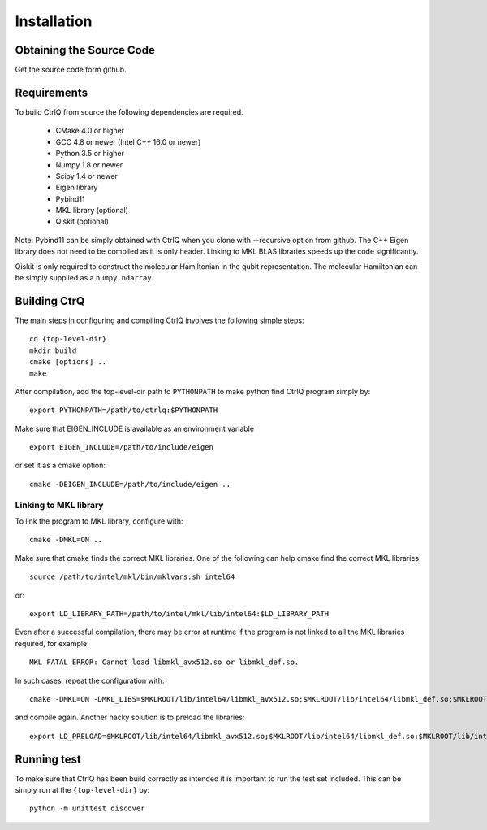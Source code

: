 Installation
============

Obtaining the Source Code
-------------------------
Get the source code form github.

Requirements
------------

To build CtrlQ from source the following dependencies are required.

   - CMake 4.0 or higher
   - GCC 4.8 or newer (Intel C++ 16.0 or newer)
   - Python 3.5 or higher
   - Numpy 1.8 or newer
   - Scipy 1.4 or newer
   - Eigen library
   - Pybind11
   - MKL library (optional)
   - Qiskit (optional)

Note: Pybind11 can be simply obtained with CtrlQ when you clone
with --recursive option from github. The C++ Eigen library does not need to be
compiled as it is only header. Linking to MKL BLAS libraries speeds up the
code significantly.

Qiskit is only required to construct the molecular Hamiltonian in the qubit
representation. The molecular Hamiltonian can be simply supplied as a ``numpy.ndarray``.

Building CtrQ
-------------

The main steps in configuring and compiling CtrlQ involves the following
simple steps::

  cd {top-level-dir}
  mkdir build
  cmake [options] ..
  make

After compilation, add the top-level-dir path to ``PYTHONPATH`` to make python
find CtrlQ program simply by::

  export PYTHONPATH=/path/to/ctrlq:$PYTHONPATH
  
Make sure that EIGEN_INCLUDE is available as an environment variable ::
  
  export EIGEN_INCLUDE=/path/to/include/eigen
  
or set it as a cmake option::
  
  cmake -DEIGEN_INCLUDE=/path/to/include/eigen ..

Linking to MKL library
^^^^^^^^^^^^^^^^^^^^^^

To link the program to MKL library, configure with::

  cmake -DMKL=ON ..

Make sure that cmake finds the correct MKL libraries. One of the following can
help cmake find the correct MKL libraries::

  source /path/to/intel/mkl/bin/mklvars.sh intel64

or::

  export LD_LIBRARY_PATH=/path/to/intel/mkl/lib/intel64:$LD_LIBRARY_PATH

Even after a successful compilation, there may be error at runtime if the
program is not linked to all the MKL libraries required, for example::

  MKL FATAL ERROR: Cannot load libmkl_avx512.so or libmkl_def.so.

In such cases, repeat the configuration with::

  cmake -DMKL=ON -DMKL_LIBS=$MKLROOT/lib/intel64/libmkl_avx512.so;$MKLROOT/lib/intel64/libmkl_def.so;$MKLROOT/lib/intel64/libmkl_core.so ..

and compile again. Another hacky solution is to preload the libraries::

  export LD_PRELOAD=$MKLROOT/lib/intel64/libmkl_avx512.so;$MKLROOT/lib/intel64/libmkl_def.so;$MKLROOT/lib/intel64/libmkl_core.so


Running test
------------

To make sure that CtrlQ has been build correctly as intended it is important
to run the test set included. This can be simply run at the
``{top-level-dir}`` by::

  python -m unittest discover

